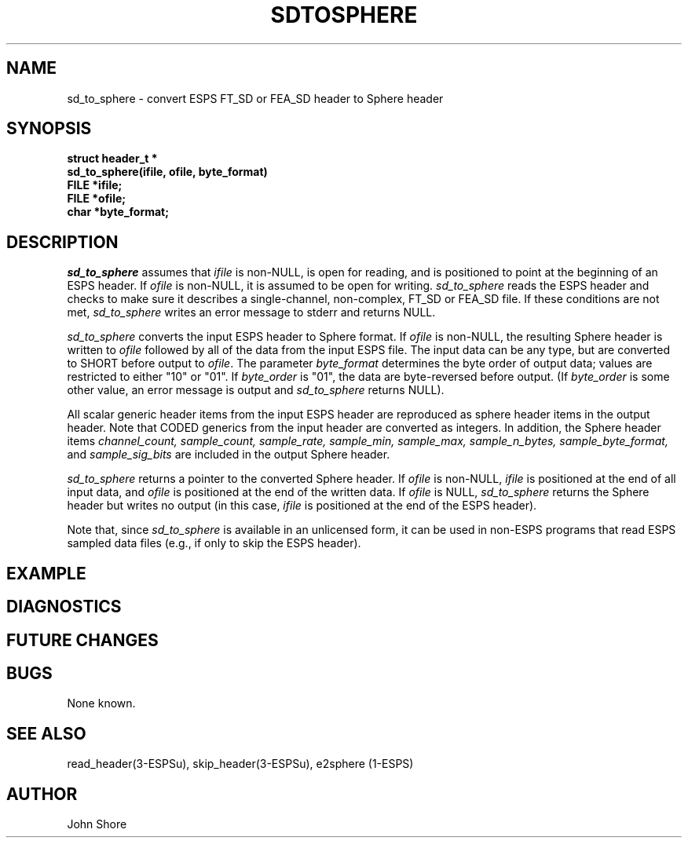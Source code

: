 .\" Copyright (c) 1993 Entropic Research Laboratory, Inc. All rights reserved.
.\" @(#)sdtosph.3	1.2	04 Jan 1993	ERL
.TH SDTOSPHERE 3\-ESPSu 04 Jan 1993
.ds ]W (c) 1993 Entropic Research Laboratory, Inc.
.SH NAME
sd_to_sphere \- convert ESPS FT_SD or FEA_SD header to Sphere header
.SH SYNOPSIS
.ft B
struct header_t *
.br
sd_to_sphere(ifile, ofile, byte_format)
.br
FILE *ifile;
.br
FILE *ofile;
.br
char *byte_format;

.fi
.ft
.SH DESCRIPTION
.PP
\fIsd_to_sphere\fP assumes that \fIifile\fP is non-NULL, is open for
reading, and is positioned to point at the beginning of an ESPS
header.  If \fIofile\fP is non-NULL, it is assumed to be open for
writing.  \fIsd_to_sphere\fP reads the ESPS header and checks to make
sure it describes a single-channel, non-complex, FT_SD or FEA_SD file.
If these conditions are not met, \fIsd_to_sphere\fP writes an error
message to stderr and returns NULL.
.PP
\fIsd_to_sphere\fP converts the input ESPS header to Sphere format.
If \fIofile\fP is non-NULL, the resulting Sphere header is written to
\fIofile\fP followed by all of the data from the input ESPS file.  The
input data can be any type, but are converted to SHORT before output to
\fIofile\fP.  The parameter \fIbyte_format\fP determines the byte 
order of output data; values are restricted to either "10" or "01".  
If \fIbyte_order\fP is "01", the data are byte-reversed before output. (If
\fIbyte_order\fP is some other value, an error message is output 
and \fIsd_to_sphere\fP returns NULL).  
.PP
All scalar generic header items from the input ESPS header are
reproduced as sphere header items in the output header.  Note that
CODED generics from the input header are converted as integers.  In
addition, the Sphere header items \fIchannel_count, sample_count,
sample_rate, sample_min, sample_max, sample_n_bytes,
sample_byte_format,\fP and \fIsample_sig_bits\fP are included in the
output Sphere header.
.PP
\fIsd_to_sphere\fP returns a pointer to the converted Sphere header.
If \fIofile\fP is non-NULL, \fIifile\fP is positioned at the end of
all input data, and \fIofile\fP is positioned at the end of the
written data.  If \fIofile\fP is NULL, \fIsd_to_sphere\fP returns the
Sphere header but writes no output (in this case, \fIifile\fP is
positioned at the end of the ESPS header).
.PP
Note that, since \fIsd_to_sphere\fP is available in an unlicensed
form, it can be used in non-ESPS programs that read ESPS sampled data
files (e.g., if only to skip the ESPS header).
.SH EXAMPLE
.SH DIAGNOSTICS
.SH "FUTURE CHANGES"
.SH BUGS
None known. 
.SH SEE ALSO
read_header(3-ESPSu), skip_header(3-ESPSu), e2sphere (1-ESPS)
.SH AUTHOR
John Shore
